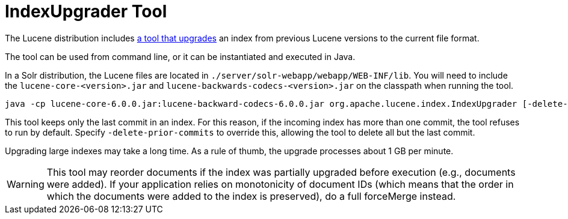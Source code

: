 = IndexUpgrader Tool
:page-shortname: indexupgrader-tool
:page-permalink: indexupgrader-tool.html

The Lucene distribution includes http://lucene.apache.org/core/6_1_0/core/org/apache/lucene/index/IndexUpgrader.html[a tool that upgrades] an index from previous Lucene versions to the current file format.

The tool can be used from command line, or it can be instantiated and executed in Java.

In a Solr distribution, the Lucene files are located in `./server/solr-webapp/webapp/WEB-INF/lib`. You will need to include the `lucene-core-<version>.jar` and `lucene-backwards-codecs-<version>.jar` on the classpath when running the tool.

[source,text]
----
java -cp lucene-core-6.0.0.jar:lucene-backward-codecs-6.0.0.jar org.apache.lucene.index.IndexUpgrader [-delete-prior-commits] [-verbose] /path/to/index
----

This tool keeps only the last commit in an index. For this reason, if the incoming index has more than one commit, the tool refuses to run by default. Specify `-delete-prior-commits` to override this, allowing the tool to delete all but the last commit.

Upgrading large indexes may take a long time. As a rule of thumb, the upgrade processes about 1 GB per minute.

[WARNING]
====

This tool may reorder documents if the index was partially upgraded before execution (e.g., documents were added). If your application relies on monotonicity of document IDs (which means that the order in which the documents were added to the index is preserved), do a full forceMerge instead.

====
